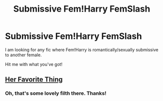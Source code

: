 #+TITLE: Submissive Fem!Harry FemSlash

* Submissive Fem!Harry FemSlash
:PROPERTIES:
:Author: Ezzymore
:Score: 15
:DateUnix: 1537717122.0
:DateShort: 2018-Sep-23
:FlairText: Fic Search
:END:
I am looking for any fic where Fem!Harry is romantically/sexually submissive to another female.

Hit me with what you've got!


** [[https://archiveofourown.org/works/6661867][Her Favorite Thing]]
:PROPERTIES:
:Author: onlytoask
:Score: 15
:DateUnix: 1537721730.0
:DateShort: 2018-Sep-23
:END:

*** Oh, that's some lovely filth there. Thanks!
:PROPERTIES:
:Author: DaringSteel
:Score: 11
:DateUnix: 1537732950.0
:DateShort: 2018-Sep-23
:END:
